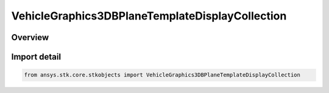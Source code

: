 VehicleGraphics3DBPlaneTemplateDisplayCollection
================================================

.. py:class:: ansys.stk.core.stkobjects.VehicleGraphics3DBPlaneTemplateDisplayCollection

   Bases: py:obj:`~ansys.stk.core.stkobjects.IVehicleGraphics3DBPlaneTemplateDisplayCollection`

   3D DisplayElements collection for BPlane.

.. py:currentmodule:: VehicleGraphics3DBPlaneTemplateDisplayCollection

Overview
--------


Import detail
-------------

.. code-block:: python

    from ansys.stk.core.stkobjects import VehicleGraphics3DBPlaneTemplateDisplayCollection



